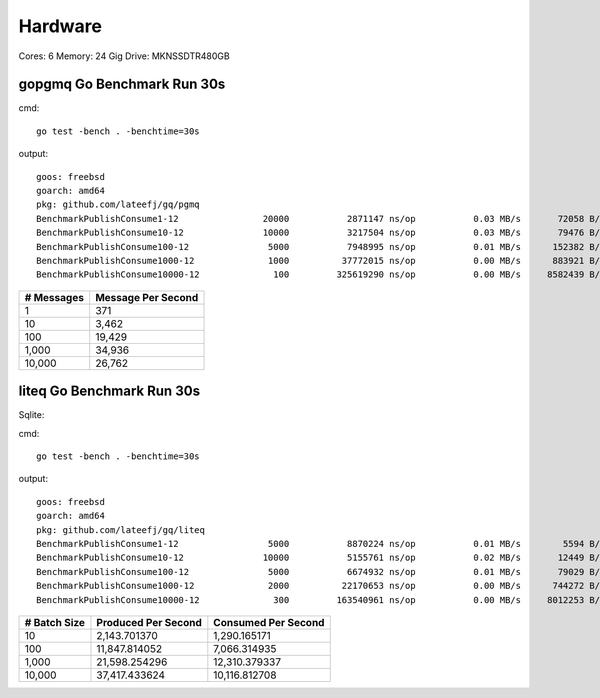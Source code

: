Hardware
--------

Cores: 6 
Memory: 24 Gig
Drive: MKNSSDTR480GB


gopgmq Go Benchmark Run 30s
```````````````````````````

cmd::

	go test -bench . -benchtime=30s 

output::

  goos: freebsd                                  
  goarch: amd64                                  
  pkg: github.com/lateefj/gq/pgmq                
  BenchmarkPublishConsume1-12                20000           2871147 ns/op           0.03 MB/s       72058 B/op        153 allocs/op
  BenchmarkPublishConsume10-12               10000           3217504 ns/op           0.03 MB/s       79476 B/op        289 allocs/op
  BenchmarkPublishConsume100-12               5000           7948995 ns/op           0.01 MB/s      152382 B/op       1557 allocs/op
  BenchmarkPublishConsume1000-12              1000          37772015 ns/op           0.00 MB/s      883921 B/op      14172 allocs/op
  BenchmarkPublishConsume10000-12              100         325619290 ns/op           0.00 MB/s     8582439 B/op     140404 allocs/op


========== ==================
# Messages Message Per Second
========== ==================
1          371
10         3,462
100				 19,429
1,000			 34,936
10,000 		 26,762
========== ==================

liteq Go Benchmark Run 30s
```````````````````````````
Sqlite:

cmd::

  go test -bench . -benchtime=30s

output::

  goos: freebsd                                  
  goarch: amd64                                  
  pkg: github.com/lateefj/gq/liteq               
  BenchmarkPublishConsume1-12                 5000           8870224 ns/op           0.01 MB/s        5594 B/op        157 allocs/op
  BenchmarkPublishConsume10-12               10000           5155761 ns/op           0.02 MB/s       12449 B/op        347 allocs/op
  BenchmarkPublishConsume100-12               5000           6674932 ns/op           0.01 MB/s       79029 B/op       2153 allocs/op
  BenchmarkPublishConsume1000-12              2000          22170653 ns/op           0.00 MB/s      744272 B/op      20162 allocs/op
  BenchmarkPublishConsume10000-12              300         163540961 ns/op           0.00 MB/s     8012253 B/op     200265 allocs/op

============ =================== ===================
# Batch Size Produced Per Second Consumed Per Second
============ =================== ===================
10           2,143.701370         1,290.165171
100          11,847.814052        7,066.314935
1,000        21,598.254296        12,310.379337
10,000       37,417.433624        10,116.812708
============ =================== ===================
